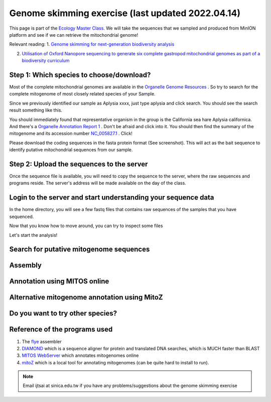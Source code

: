 
Genome skimming exercise (last updated 2022.04.14)
===================================================

This page is part of the `Ecology Master Class <http://tigp-biodiv.biodiv.tw/index.php/emt-tigp-signature-course/>`_. We will take the sequences that we sampled and produced from MinION platform and see if we can retrieve the mitochondrial genome!


Relevant reading:
1. `Genome skimming for next-generation biodiversity analysis <https://doi.org/10.1016/j.tplants.2015.06.012>`_

2. `Utilisation of Oxford Nanopore sequencing to generate six complete gastropod mitochondrial genomes as part of a biodiversity curriculum <https://www.biorxiv.org/content/10.1101/2022.03.24.485721v1>`_


==========================================
Step 1: Which species to choose/download?
==========================================

Most of the complete mitochondrial genomes are available in the `Organelle Genome Resources <https://www.ncbi.nlm.nih.gov/genome/organelle/>`_ . So try to search for the complete mitogenome of most closely related species of your Sample.

Since we previously identified our sample as Aplysia xxxx, just type aplysia and click search. You should see the search result something like this.


.. image:: images/AplysiaSearchRes.png
  :width: 800
  :alt: Search result


You should immediately found that representative organism in the group is the California sea hare Aplysia californica. And there's a `Organelle Annotation Report 1 <https://www.ncbi.nlm.nih.gov/genome/browse/#!/organelles/443/>`_ . Don't be afraid and click into it. You should then find the summary of the mitogenome and its accession number `NC_005827.1 <https://www.ncbi.nlm.nih.gov/nuccore/NC_005827.1>`_ . Click!


.. image:: images/AcalifornicaMito.png
  :width: 800
  :alt: Details of A. californica mitogenome



Please download the coding sequences in the fasta protein format (See screenshot). This will act as the bait sequence to identify putative mitochondrial sequences from our sample.



===========================================
Step 2: Upload the sequences to the server
===========================================

Once the sequence file is available, you will need to copy the sequence to the server, where the raw sequences and programs reside. The server's address will be made available on the day of the class.


.. code-block:: console
	:linenos:

	# scp: Secure Copy (from the SSH suite of computer applications 
	# for secure communication)
	scp source_file_name destination_file_name

	# Example 1
	# From laptop/desktop to Server
	# Need to open a terminal and go to the directory to where the sequence is
	# usually @ ~/Downloads
	# Need to replace groupx with your group number (e.g., group1, group2)
	scp sequence.txt tigp2022@xxxxxxxxx:/home/tigp2022/group1/pep.fa

	# Example 2
	# copy from server to laptop/desktop
	scp tigp2022@xxxxxxxxxx:/home/tigp2022/file_name ~/Desktop/filename

	# Now please try to upload the protein fasta sequence to server



===============================================================
Login to the server and start understanding your sequence data
===============================================================

In the home directory, you will see a few fastq files that contains raw sequences of the samples that you have sequenced.

.. code-block:: console
	:linenos:

	# home directory is /home/tigp2022/

	# First do a pwd
	# pwd = print working directory
	# You should see that you are in /home/tigp2022/
	pwd

	# Try ls (abbreviation for list)
	# You should see a list of fastq file and the folder Aoc which you just created
	ls

	# ls or any Linux commands can be added with different arguments
	# What files have we got here?
	ls -lrt

	# now we want to move around the folders. We use cd (Change Directory) command
	# change to the data directory
	# Inspect using ls
	# ../ means previous directory
	cd data
	pwd
	ls -lrt
	cd ../
	pwd

	# you can use cd ~/ to go back to your home directory (if you are lost)
	cd ~/


Now that you know how to move around, you can try to inspect some files

.. code-block:: console
	:linenos:

	# Go to the data folder again and find try to view a fastq file.
	# Since they are gzipped. You need to use the command zless
	zless Aoc.R1.fastq.gz

	# use space to go page down, use arrows to go up and down. 
	# use q to quit viewing the file



Let's start the analysis!


.. code-block:: console
	:linenos:

	# cd to your groups's directory. This will the directory you will carry out your analyses
	# cd means Change directory
	# We will use group1 as an example
	cd ~/group1
	pwd

	# you want to copy fastq file into the new working folder and renamed to data.fastq.gz
	# ../ means previous directory
	# . means current directory
	cp ../data/Aoc.R1.fastq.gz .
	cp ../data/Aoc.R2.fastq.gz .

	# Since we have two fastq files which correspond to sequencing output of individual
	# sequencing runs. We will combine them using cat (short for for conCATnate) command
	cat Aoc.R1.fastq.gz Aoc.R2.fastq.gz > data.fastq.gz

	# data stats
	# what does the output mean?
	fastn2stats.py --fastn Aoc.R1.fastq.gz
	fastn2stats.py --fastn Aoc.R2.fastq.gz
	fastn2stats.py --fastn data.fastq.gz


	# Search for closely related species  
	# See [Step 1]

	# Copy the protein sequences from your desktop to your current working directory in the server using # And rename it to pep.fa
	# Remember you can do it in one step!
	# See [Step 2]




===========================================
Search for putative mitogenome sequences
===========================================


.. code-block:: console
	:linenos:

	# Come back to original directory
	# diamond makedb
	diamond makedb --threads 8 --in pep.fa -d ref


	# match reference
	# what does the output say?
	diamond blastx -b5 -c1 --threads 8 -d ref -q data.fastq.gz -o ref.matches.tsv


	# get the ID out
	awk '{print $1}' ref.matches.tsv | sort | uniq > ref.match.id


	# get the reads out
	fastq_subset.firstfield.pl ref.match.id data.fastq.gz data.fastq.gz.subseq.fq

	# stats
	fastn2stats.py --fastn data.fastq.gz.subseq.fq


===========================================
Assembly
===========================================

.. code-block:: console
	:linenos:

	# flye
	# flye if not working set --min-overlap 1000 or 1500
	# if longer sequence than expected and failed to circlise then set --min-overlap 3000
	flye --nano-raw data.fastq.gz.subseq.fq --out-dir out_nano --threads 8 --min-overlap 3000


===========================================
Annotation using MITOS online
===========================================

.. code-block:: console
	:linenos:

	# 1. Go to the flye assembly folder and look around
	cd out_nano
	ls -lrt

	# 2. try a few command. For example. How long is it?
	# Any previous command you could use? or use the new seqstat command.
	fastn2stats.py --fastn assembly.fasta
	seqstat assembly.fasta

	# 3. Print the sequence onto screen. 
	cat assembly.fasta
	less assembly.fasta

	# 4. Copy the sequence to your desktop/laptop using scp and try to blast to NCBI. What to you find?
	
	# 5. Annotate using MITOS 
	http://mitos.bioinf.uni-leipzig.de/index.py



==============================================
Alternative mitogenome annotation using MitoZ
==============================================

.. code-block:: console
	:linenos:

	# 5. Annotation using mitoZ; Result here:
	# Copy the files from this to your working directory OR your desktop/laptop
	# Have a browse
	# You can copy the files to your desktop to take a look, too!
	cd /home/tigp2022/mitoZ.result/Aoc/



==============================================
Do you want to try other species?
==============================================



===========================================
Reference of the programs used
===========================================

1. The `flye <https://github.com/fenderglass/Flye>`_ assembler 
#. `DIAMOND <https://github.com/bbuchfink/diamond>`_ which is a sequence aligner for protein and translated DNA searches, which is MUCH faster than BLAST
#. `MITOS WebServer <http://mitos.bioinf.uni-leipzig.de/index.py>`_ which annotates mitogenomes online
#. `mitoZ <https://github.com/linzhi2013/MitoZ>`_ which is a local tool for annotating mitogenomes (can be quite hard to install to run).










.. note:: Email ijtsai at sinica.edu.tw if you have any problems/suggestions about the genome skimming exercise
